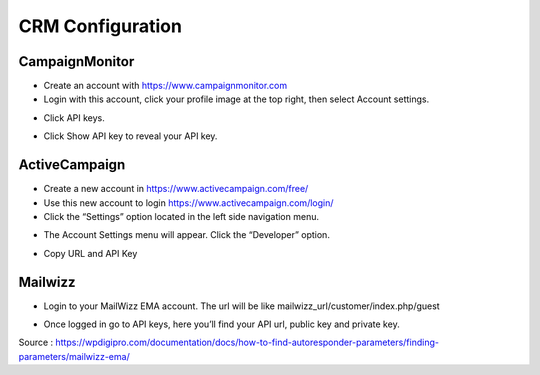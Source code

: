 CRM Configuration
==============


==============
CampaignMonitor
==============

- Create an account with https://www.campaignmonitor.com
- Login with this account, click your profile image at the top right, then select Account settings.
.. image:: https://hi1.createsend1.com/images/profile-menu-account-settings.png
- Click API keys.
.. image:: https://landingmall.stsengine.com/wp-content/uploads/sites/5/2017/11/campaignmonitor.jpg
- Click Show API key to reveal your API key.



==============
ActiveCampaign
==============


- Create a new account in https://www.activecampaign.com/free/
- Use this new account to login https://www.activecampaign.com/login/


- Click the “Settings” option located in the left side navigation menu.

.. image:: https://s3.amazonaws.com/screensteps_live/image_assets/assets/001/674/593/original/92c43eec-1e85-4838-8d32-050904f8fc30.png?1529613442


- The Account Settings menu will appear. Click the “Developer” option. 
.. image:: https://s3.amazonaws.com/screensteps_live/image_assets/assets/001/674/591/original/ed9f6359-878a-4512-83f1-80179c7dff0c.png?1529613441
- Copy URL and API Key

==============
Mailwizz
==============

- Login to your MailWizz EMA account. The url will be like mailwizz_url/customer/index.php/guest

.. image:: https://wpdigipro.com/documentation/wp-content/uploads/2017/05/MW1.png

- Once logged in go to API keys, here you’ll find your API url, public key and private key.
.. image:: https://wpdigipro.com/documentation/wp-content/uploads/2017/05/MW2.png

Source : https://wpdigipro.com/documentation/docs/how-to-find-autoresponder-parameters/finding-parameters/mailwizz-ema/
